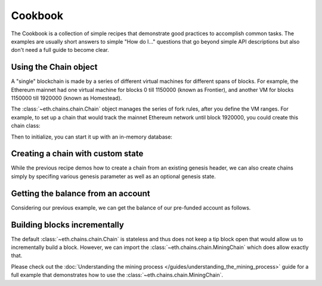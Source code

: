Cookbook
========

The Cookbook is a collection of simple recipes that demonstrate good practices to accomplish
common tasks. The examples are usually short answers to simple "How do I..." questions that go
beyond simple API descriptions but also don't need a full guide to become clear.


.. _evm_cookbook_recipe_using_the_chain_object:

Using the Chain object
----------------------

A "single" blockchain is made by a series of different virtual machines
for different spans of blocks. For example, the Ethereum mainnet had
one virtual machine for blocks 0 till 1150000 (known as Frontier),
and another VM for blocks 1150000 till 1920000 (known as Homestead).

The :class:`~eth.chains.chain.Chain` object manages the series of fork rules,
after you define the VM ranges. For example, to set up a chain that would track
the mainnet Ethereum network until block 1920000, you could create this chain
class:

.. doctest::

  >>> from eth import constants, Chain
  >>> from eth.vm.forks.frontier import FrontierVM
  >>> from eth.vm.forks.homestead import HomesteadVM
  >>> from eth.chains.mainnet import HOMESTEAD_MAINNET_BLOCK

  >>> chain_class = Chain.configure(
  ...     __name__='Test Chain',
  ...     vm_configuration=(
  ...         (constants.GENESIS_BLOCK_NUMBER, FrontierVM),
  ...         (HOMESTEAD_MAINNET_BLOCK, HomesteadVM),
  ...     ),
  ... )

Then to initialize, you can start it up with an in-memory database:

.. doctest::

  >>> from eth.db.atomic import AtomicDB
  >>> from eth.chains.mainnet import MAINNET_GENESIS_HEADER

  >>> # start a fresh in-memory db

  >>> # initialize a fresh chain
  >>> chain = chain_class.from_genesis_header(AtomicDB(), MAINNET_GENESIS_HEADER)

.. _evm_cookbook_recipe_creating_a_chain_with_custom_state:

Creating a chain with custom state
----------------------------------

While the previous recipe demos how to create a chain from an existing genesis header, we can
also create chains simply by specifing various genesis parameter as well as an optional genesis
state.

.. doctest::

  >>> from eth_keys import keys
  >>> from eth import constants
  >>> from eth.chains.mainnet import MainnetChain
  >>> from eth.db.atomic import AtomicDB
  >>> from eth_utils import to_wei, encode_hex



  >>> # Giving funds to some address
  >>> SOME_ADDRESS = b'\x85\x82\xa2\x89V\xb9%\x93M\x03\xdd\xb4Xu\xe1\x8e\x85\x93\x12\xc1'
  >>> GENESIS_STATE = {
  ...     SOME_ADDRESS: {
  ...         "balance": to_wei(10000, 'ether'),
  ...         "nonce": 0,
  ...         "code": b'',
  ...         "storage": {}
  ...     }
  ... }

  >>> GENESIS_PARAMS = {
  ...     'difficulty': constants.GENESIS_DIFFICULTY,
  ... }

  >>> chain = MainnetChain.from_genesis(AtomicDB(), GENESIS_PARAMS, GENESIS_STATE)

.. _evm_cookbook_recipe_getting_the_balance_from_an_account:

Getting the balance from an account
-----------------------------------

Considering our previous example, we can get the balance of our pre-funded account as follows.

.. doctest::

  >>> current_vm = chain.get_vm()
  >>> state = current_vm.state
  >>> state.get_balance(SOME_ADDRESS)
  10000000000000000000000

.. _evm_cookbook_recipe_building_blocks_incrementally:

Building blocks incrementally
------------------------------

The default :class:`~eth.chains.chain.Chain` is stateless and thus does not keep a tip block open
that would allow us to incrementally build a block. However, we can import the 
:class:`~eth.chains.chain.MiningChain` which does allow exactly that.

.. doctest::

  >>> from eth.chains.base import MiningChain

Please check out the :doc:`Understanding the mining process
</guides/understanding_the_mining_process>` guide for a full example that demonstrates how 
to use the :class:`~eth.chains.chain.MiningChain`.
